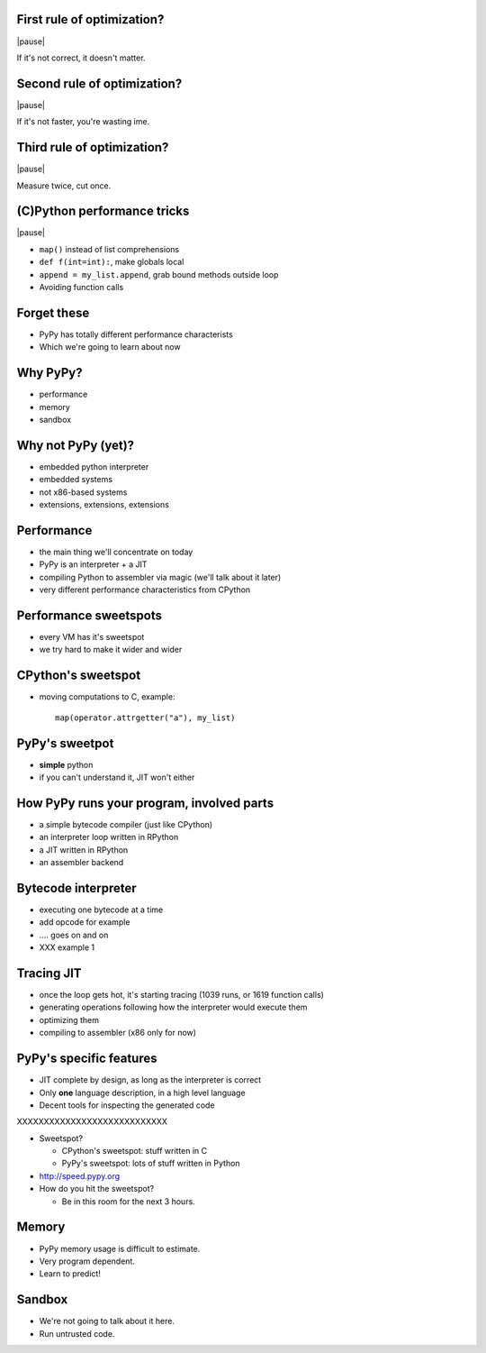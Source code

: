 First rule of optimization?
===========================

|pause|

If it's not correct, it doesn't matter.

Second rule of optimization?
============================

|pause|

If it's not faster, you're wasting ime.

Third rule of optimization?
===========================

|pause|

Measure twice, cut once.

(C)Python performance tricks
============================

|pause|

* ``map()`` instead of list comprehensions

* ``def f(int=int):``, make globals local

* ``append = my_list.append``, grab bound methods outside loop

* Avoiding function calls

Forget these
============

* PyPy has totally different performance characterists

* Which we're going to learn about now

Why PyPy?
=========

* performance

* memory

* sandbox

Why not PyPy (yet)?
===================

* embedded python interpreter

* embedded systems

* not x86-based systems

* extensions, extensions, extensions

Performance
===========

* the main thing we'll concentrate on today

* PyPy is an interpreter + a JIT

* compiling Python to assembler via magic (we'll talk about it later)

* very different performance characteristics from CPython

Performance sweetspots
======================

* every VM has it's sweetspot

* we try hard to make it wider and wider

CPython's sweetspot
===================

* moving computations to C, example::

   map(operator.attrgetter("a"), my_list)

PyPy's sweetpot
===============

* **simple** python

* if you can't understand it, JIT won't either

How PyPy runs your program, involved parts
==========================================

* a simple bytecode compiler (just like CPython)

* an interpreter loop written in RPython

* a JIT written in RPython

* an assembler backend

Bytecode interpreter
====================

* executing one bytecode at a time

* add opcode for example

* .... goes on and on

* XXX example 1

Tracing JIT
===========

* once the loop gets hot, it's starting tracing (1039 runs, or 1619 function
  calls)

* generating operations following how the interpreter would execute them

* optimizing them

* compiling to assembler (x86 only for now)

PyPy's specific features
========================

* JIT complete by design, as long as the interpreter is correct

* Only **one** language description, in a high level language

* Decent tools for inspecting the generated code

XXXXXXXXXXXXXXXXXXXXXXXXXXXX


* Sweetspot?

  * CPython's sweetspot: stuff written in C

  * PyPy's sweetspot: lots of stuff written in Python

* http://speed.pypy.org

* How do you hit the sweetspot?

  * Be in this room for the next 3 hours.

Memory
======

* PyPy memory usage is difficult to estimate.
* Very program dependent.
* Learn to predict!

Sandbox
=======

* We're not going to talk about it here.
* Run untrusted code.
